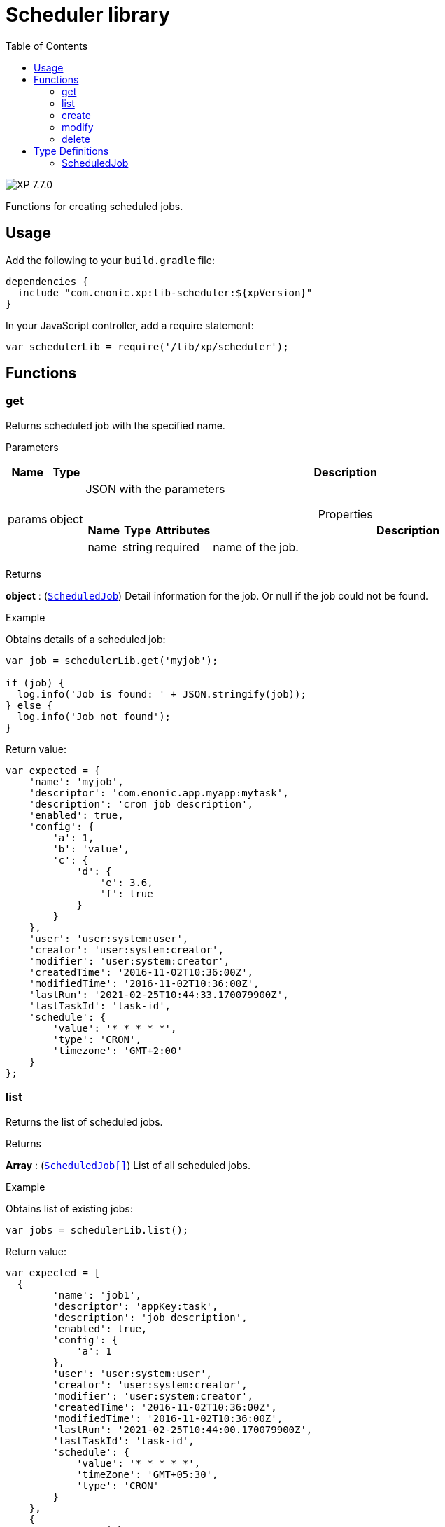 = Scheduler library
:toc: right
:imagesdir: ../images

image:xp-770.svg[XP 7.7.0,opts=inline]

Functions for creating scheduled jobs.

== Usage

Add the following to your `build.gradle` file:

[source,groovy]
----
dependencies {
  include "com.enonic.xp:lib-scheduler:${xpVersion}"
}
----

In your JavaScript controller, add a require statement:

```js
var schedulerLib = require('/lib/xp/scheduler');
```

== Functions

=== get

Returns scheduled job with the specified name.

[.lead]
Parameters

[%header,cols="1%,1%,98%a"]
[frame="none"]
[grid="none"]
|===
| Name   | Type   | Description
| params | object | JSON with the parameters

[%header,cols="1%,1%,1%,97%a", options="header"]
[frame="topbot"]
[grid="none"]
[caption=""]
.Properties
!===
! Name ! Type ! Attributes ! Description

! name ! string ! required ! name of the job.


!===
|===
[.lead]
Returns

*object* : (<<#scheduled_job,`ScheduledJob`>>) Detail information for the job.
Or null if the job could not be found.

[.lead]
Example

.Obtains details of a scheduled job:
```js
var job = schedulerLib.get('myjob');

if (job) {
  log.info('Job is found: ' + JSON.stringify(job));
} else {
  log.info('Job not found');
}
```

.Return value:
```js
var expected = {
    'name': 'myjob',
    'descriptor': 'com.enonic.app.myapp:mytask',
    'description': 'cron job description',
    'enabled': true,
    'config': {
        'a': 1,
        'b': 'value',
        'c': {
            'd': {
                'e': 3.6,
                'f': true
            }
        }
    },
    'user': 'user:system:user',
    'creator': 'user:system:creator',
    'modifier': 'user:system:creator',
    'createdTime': '2016-11-02T10:36:00Z',
    'modifiedTime': '2016-11-02T10:36:00Z',
    'lastRun': '2021-02-25T10:44:33.170079900Z',
    'lastTaskId': 'task-id',
    'schedule': {
        'value': '* * * * *',
        'type': 'CRON',
        'timezone': 'GMT+2:00'
    }
};
```

=== list

Returns the list of scheduled jobs.

[.lead]
Returns

*Array* : (<<#scheduled_job,`ScheduledJob[]`>>) List of all scheduled jobs.

[.lead]
Example

.Obtains list of existing jobs:
```js
var jobs = schedulerLib.list();
```

.Return value:
```js
var expected = [
  {
        'name': 'job1',
        'descriptor': 'appKey:task',
        'description': 'job description',
        'enabled': true,
        'config': {
            'a': 1
        },
        'user': 'user:system:user',
        'creator': 'user:system:creator',
        'modifier': 'user:system:creator',
        'createdTime': '2016-11-02T10:36:00Z',
        'modifiedTime': '2016-11-02T10:36:00Z',
        'lastRun': '2021-02-25T10:44:00.170079900Z',
        'lastTaskId': 'task-id',
        'schedule': {
            'value': '* * * * *',
            'timeZone': 'GMT+05:30',
            'type': 'CRON'
        }
    },
    {
        'name': 'job2',
        'descriptor': 'appKey:task',
        'description': 'job description',
        'enabled': false,
        'config': { },
        'user': 'user:system:user',
        'creator': 'user:system:creator',
        'modifier': 'user:system:creator',
        'createdTime': '2021-02-02T10:36:00Z',
        'modifiedTime': '2021-02-02T10:36:00Z',
        'schedule': {
            'value': '2012-01-01T00:00:00Z',
            'type': 'ONE_TIME'
        }
    }
];
```

=== create

Creates a scheduled job .

This function returns immediately.

[.lead]
Parameters

[%header,cols="1%,1%,98%a"]
[frame="none"]
[grid="none"]
|===
| Name   | Type   | Description
| params | object | JSON with the parameters

[%header,cols="1%,1%,1%,97%a", options="header"]
[frame="topbot"]
[grid="none"]
[caption=""]
.Properties
!===
! Name ! Type ! Attributes ! Description

! name ! string ! required ! unique job name.
! description ! string ! optional ! job description.
! descriptor ! string ! required !descriptor of the task to be scheduled.
! config ! string ! optional !config of the task to be scheduled.
! schedule ! object ! required ! task time run config.
! schedule.value ! string ! required ! schedule value according to its type.
! schedule.type ! string ! required ! schedule type (CRON or ONE_TIME).
! schedule.timezone ! string !required for schedule.type = CRON ! time zone of cron scheduling. It isn't applicable to a onetime job.
! user ! string ! optional ! principal key of the user that submitted the task.
! enabled ! boolean ! required ! job is active or not.

!===
|===

[.lead]
Returns

*object* : (<<#scheduled_job,`ScheduledJob`>>) Detail information for the created job.

[.lead]
Example
```js
var simpleOneTimeJob = schedulerLib.create({
    name: 'my-project',
    descriptor: 'appKey:task',
    enabled: true,
    schedule: {type: 'ONE_TIME', value: '2021-01-01T00:00:00.00Z'}
});

var extendedCronJob = schedulerLib4.create({
    name: 'myjob',
    descriptor: 'appKey:task',
    description: 'job description',
    user: 'user:system:user',
    enabled: true,
    config: {
        a: 1,
        b: 2,
        c: ['1', '2'],
        d: {
            e: {
                f: 3.6,
                g: true
            }
        }
    },
    schedule: {type: 'CRON', value: '* * * * 5', timeZone: 'GMT-2:00'}
});
```

.Return value:
```js
var expectedSimpleOneTimeJob = {
    'name': 'my-project',
    'descriptor': 'appKey:task',
    'enabled': true,
    'config': {},
    'creator': 'user:system:creator',
    'modifier': 'user:system:creator',
    'createdTime': '2016-11-02T10:36:00Z',
    'modifiedTime': '2016-11-02T10:36:00Z',
    'schedule': {
        'value': '2012-01-01T00:00:00Z',
        'type': 'ONE_TIME'
    }
}

var expectedExtendedCronJob = {
    'name': 'myjob',
    'descriptor': 'appKey:task',
    'description': 'job description',
    'enabled': true,
    'config': {
        'a': 1,
        'b': 2,
        'c': {
            '0': '1',
            '1': '2'
        },
        'd': {
            'e': {
                'f': 3.6,
                'g': true
            }
        }
    },
    'user': 'user:system:user',
    'creator': 'user:system:creator',
    'modifier': 'user:system:creator',
    'createdTime': '2021-01-01T10:36:00Z',
    'modifiedTime': '2016-01-01T10:36:00Z',
    'schedule': {
        'value': '* * * * 5',
        'timeZone': 'GMT-02:00',
        'type': 'CRON'
    }
}
```

=== modify

Modifies a job. The previous task will be rescheduled, `lastRun` and `lastTaskId` properties will be cleaned.

[.lead]
Parameters

[%header,cols="1%,1%,98%a"]
[frame="none"]
[grid="none"]
|===
| Name   | Type   | Description
| params | object | JSON with the parameters

[%header,cols="1%,1%,1%,97%a", options="header"]
[frame="topbot"]
[grid="none"]
[caption=""]
.Properties
!===
! Name ! Type ! Attributes ! Description

! name ! string ! required ! unique job name.
! editor ! function ! required ! editor callback function has an editable existing job as a param.


!===
|===

[.lead]
Returns

*object* : (<<#scheduled_job,`ScheduledJob`>>) Detail information for the modified job.

[.lead]
Example
```js
schedulerLib.create({
    name: 'myjob',
    descriptor: 'appKey:task',
    description: 'job description',
    user: 'user:system:user',
    enabled: true,
    config: {
        a: 1
    },
    schedule: {type: 'ONE_TIME', value: '2012-01-01T00:00:00.00Z'}
});

var result = schedulerLib.modify({
    name: 'myjob',
    editor: (edit) => {
        edit.descriptor = 'appKey:new-task';
        edit.description = 'new job description';
        edit.user = 'user:system:new-user';
        edit.enabled = false;
        edit.config = {
            a1: 3
        };
        edit.schedule = {type: 'CRON', value: '* * * * *', timeZone: 'GMT+5:30'};

        return edit;
    }
});
```

.Return value:
```js
var resultExpected = {
    'name': 'myjob',
    'descriptor': 'appKey:new-task',
    'description': 'new job description',
    'enabled': false,
    'config': {
        'a1': 3
    },
    'user': 'user:system:new-user',
    'creator': 'user:system:creator',
    'modifier': 'user:system:modifier',
    'createdTime': '2016-11-02T10:36:00Z',
    'modifiedTime': '2021-02-25T10:44:33.170079900Z',
    'schedule': {
        'value': '* * * * *',
        'timeZone': 'GMT+05:30',
        'type': 'CRON'
    }
}
```

=== delete

Deletes a scheduled job.

[.lead]
Parameters

[%header,cols="1%,1%,98%a"]
[frame="none"]
[grid="none"]
|===
| Name   | Type   | Description
| params | object | JSON with the parameters

[%header,cols="1%,1%,1%,97%a", options="header"]
[frame="topbot"]
[grid="none"]
[caption=""]
.Properties
!===
! Name ! Type ! Attributes ! Description

! name ! string ! required ! name of the job to be deleted.

!===
|===
[.lead]
Returns

*boolean* : True if deleted, false otherwise

[.lead]
Example

```js
var result = schedulerLib.delete({
    name: 'myjob'
});

if (result) {
    log.info('Job deleted');
} else {
    log.info('Job was not found');
}
```

== Type Definitions

=== ScheduledJob

[[scheduled_job]]
[.lead]
Type

*object*

[.lead]
Properties

[%header,cols="1%,1%,98%a"]
[frame="none"]
[grid="none"]
|===
| Name        | Type   | Description
| name        | string | Job name
| description | string | Job description
| descriptor | string | descriptor of the task to be scheduled
| config | string | config of the task to be scheduled
| schedule | object | task time run config

[%header,cols="1%,1%,98%a", options="header"]
[frame="topbot"]
[grid="none"]
[caption=""]
.Properties
!===
! Name ! Type ! Description

! schedule.value ! string ! schedule value
! schedule.type ! string ! schedule type.
! schedule.timezone ! string ! time zone of cron scheduling. It isn't applicable to a onetime job
!===

| user | string |  principal key of the user that submitted the task
| enabled | boolean |  job is active or not
| creator | string | principal key of user that created the task
| modifier | string | principal key of the last user that modified the task
| createdTime | string | time of the task creation
| modifiedTime | string | time of the last task modification
| lastRun | string | time of the last job run
| lastTaskId | string | task id of the last job run

|===